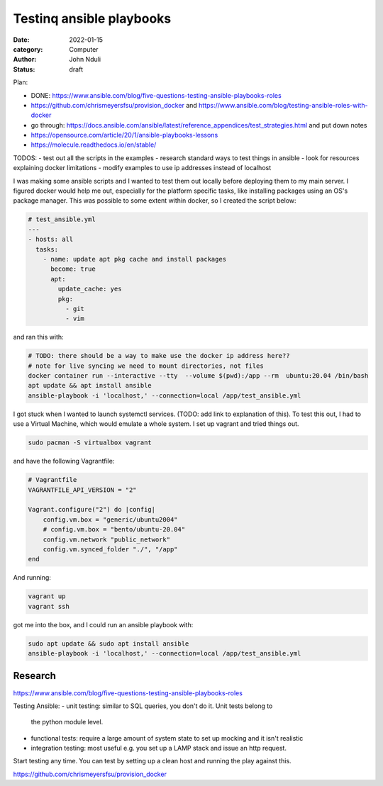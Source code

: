 #########################
Testinq ansible playbooks
#########################

:date: 2022-01-15
:category: Computer
:author: John Nduli
:status: draft

Plan:

- DONE: https://www.ansible.com/blog/five-questions-testing-ansible-playbooks-roles
- https://github.com/chrismeyersfsu/provision_docker and https://www.ansible.com/blog/testing-ansible-roles-with-docker
- go through:
  https://docs.ansible.com/ansible/latest/reference_appendices/test_strategies.html
  and put down notes
- https://opensource.com/article/20/1/ansible-playbooks-lessons
- https://molecule.readthedocs.io/en/stable/




TODOS:
- test out all the scripts in the examples
- research standard ways to test things in ansible
- look for resources explaining docker limitations
- modify examples to use ip addresses instead of localhost


I was making some ansible scripts and I wanted to test them out locally before
deploying them to my main server. I figured docker would help me out, especially
for the platform specific tasks, like installing packages using an OS's package
manager. This was possible to some extent within docker, so I created the script
below:

.. code-block:: yml

    # test_ansible.yml
    ---
    - hosts: all
      tasks:
        - name: update apt pkg cache and install packages
          become: true
          apt:
            update_cache: yes
            pkg:
              - git
              - vim



and ran this with:

.. code-block:: bash

    # TODO: there should be a way to make use the docker ip address here??
    # note for live syncing we need to mount directories, not files
    docker container run --interactive --tty  --volume $(pwd):/app --rm  ubuntu:20.04 /bin/bash
    apt update && apt install ansible
    ansible-playbook -i 'localhost,' --connection=local /app/test_ansible.yml


I got stuck when I wanted to launch systemctl services. (TODO: add link to
explanation of this). To test this out, I had to use a Virtual Machine, which
would emulate a whole system. I set up vagrant and tried things out.

.. code-block:: bash

    sudo pacman -S virtualbox vagrant

and have the following Vagrantfile:

.. code-block:: ruby

    # Vagrantfile
    VAGRANTFILE_API_VERSION = "2"

    Vagrant.configure("2") do |config|
        config.vm.box = "generic/ubuntu2004"
        # config.vm.box = "bento/ubuntu-20.04"
        config.vm.network "public_network"
        config.vm.synced_folder "./", "/app"
    end

And running:

.. code-block:: bash

    vagrant up
    vagrant ssh


got me into the box, and I could run an ansible playbook with:

.. code-block:: bash

   sudo apt update && sudo apt install ansible
   ansible-playbook -i 'localhost,' --connection=local /app/test_ansible.yml


Research
========

https://www.ansible.com/blog/five-questions-testing-ansible-playbooks-roles

Testing Ansible:
- unit testing: similar to SQL queries, you don't do it. Unit tests belong to
  the python module level.
- functional tests: require a large amount of system state to set up mocking and
  it isn't realistic
- integration testing: most useful e.g. you set up a LAMP stack and issue an
  http request.

Start testing any time. You can test by setting up a clean host and running the
play against this.

https://github.com/chrismeyersfsu/provision_docker



